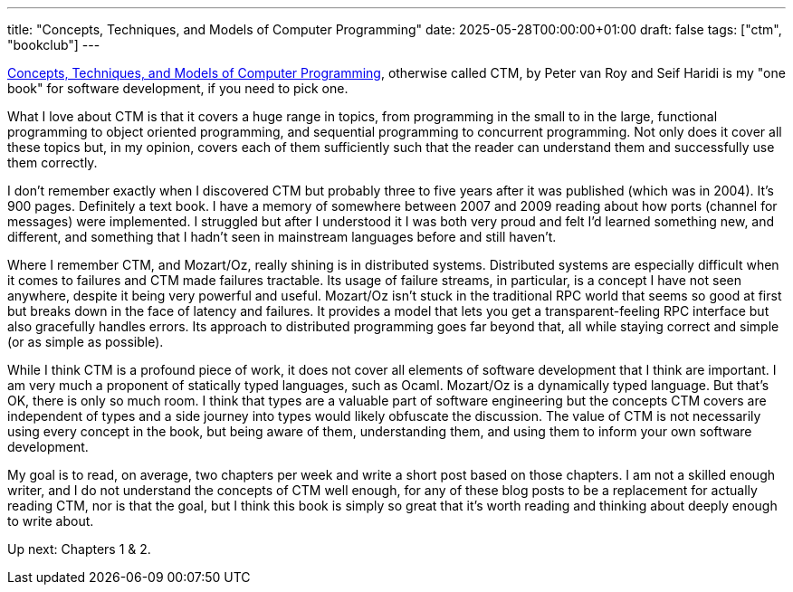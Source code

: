 ---
title: "Concepts, Techniques, and Models of Computer Programming"
date: 2025-05-28T00:00:00+01:00
draft: false
tags: ["ctm", "bookclub"]
---

https://www.amazon.com/Concepts-Techniques-Models-Computer-Programing/dp/8120326857?crid=3P902OAGGACKK&dib=eyJ2IjoiMSJ9.bG9QmHxGp8WiiJP1PhSeG-B5mgjBu8geVlB92DX989gx2_gNtG4hHZ2SBNkfX1O3593fAAFA-aDZsOtkyZUlDmXN03mEvRzDFIi7BpODUD-R-OCkzwxzYRpH0yjVfxVpnZNGqec1t1hoBFPaZ_Kgp99ztsRTVJiAUN7TCbcC8wOe3p-_IQivRldsmRdMcWTUR-FVCZH56WZqvwcY6xoDkdA2LS79wZTbmDGrunHpgpk.iCLnsC-17jAi1Jy_uVTwnOL5a1FVoWCMFTKtam2WAiY&dib_tag=se&keywords=concepts+techniques+and+models+of+computer+programming&qid=1748435391&sprefix=concepts+techni%2Caps%2C201&sr=8-1[Concepts,
Techniques, and Models of Computer Programming], otherwise called CTM, by Peter
van Roy and Seif Haridi is my "one book" for software development, if you need
to pick one.

What I love about CTM is that it covers a huge range in topics, from programming
in the small to in the large, functional programming to object oriented
programming, and sequential programming to concurrent programming.  Not only
does it cover all these topics but, in my opinion, covers each of them
sufficiently such that the reader can understand them and successfully use them
correctly.

I don't remember exactly when I discovered CTM but probably three to five years
after it was published (which was in 2004).  It's 900 pages.  Definitely a text
book.  I have a memory of somewhere between 2007 and 2009 reading about how
ports (channel for messages) were implemented.  I struggled but after I
understood it I was both very proud and felt I'd learned something new, and
different, and something that I hadn't seen in mainstream languages before and
still haven't.

Where I remember CTM, and Mozart/Oz, really shining is in distributed systems.
Distributed systems are especially difficult when it comes to failures and CTM
made failures tractable.  Its usage of failure streams, in particular, is a
concept I have not seen anywhere, despite it being very powerful and useful.
Mozart/Oz isn't stuck in the traditional RPC world that seems so good at first
but breaks down in the face of latency and failures.  It provides a model that
lets you get a transparent-feeling RPC interface but also gracefully handles
errors.  Its approach to distributed programming goes far beyond that, all while
staying correct and simple (or as simple as possible).

While I think CTM is a profound piece of work, it does not cover all elements of
software development that I think are important.  I am very much a proponent of
statically typed languages, such as Ocaml.  Mozart/Oz is a dynamically typed
language.  But that's OK, there is only so much room.  I think that types are a
valuable part of software engineering but the concepts CTM covers are
independent of types and a side journey into types would likely obfuscate the
discussion.  The value of CTM is not necessarily using every concept in the
book, but being aware of them, understanding them, and using them to inform your
own software development.

My goal is to read, on average, two chapters per week and write a short post
based on those chapters.  I am not a skilled enough writer, and I do not
understand the concepts of CTM well enough, for any of these blog posts to be a
replacement for actually reading CTM, nor is that the goal, but I think this
book is simply so great that it's worth reading and thinking about deeply enough
to write about.

Up next: Chapters 1 & 2.
